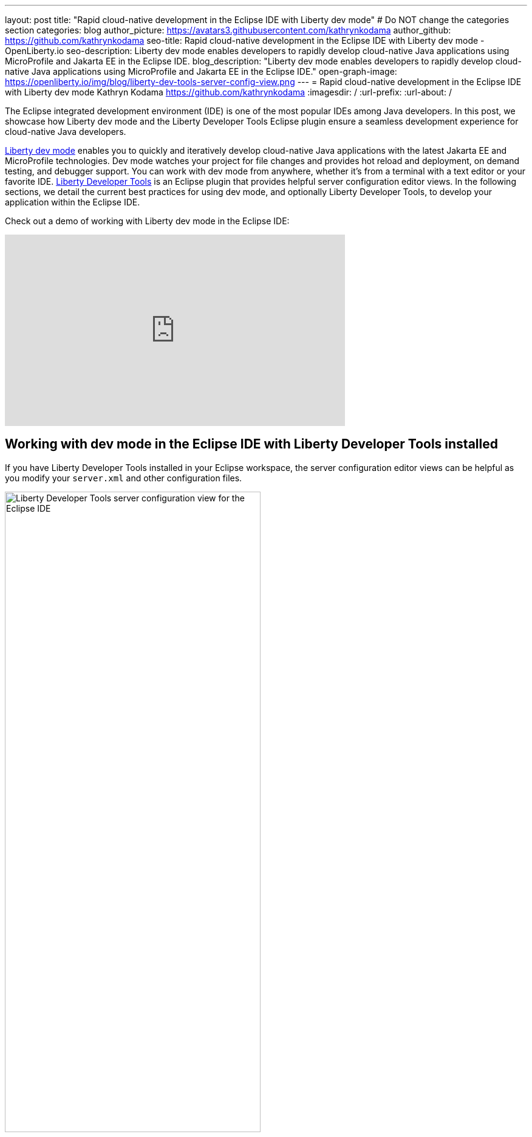 ---
layout: post
title: "Rapid cloud-native development in the Eclipse IDE with Liberty dev mode"
# Do NOT change the categories section
categories: blog
author_picture: https://avatars3.githubusercontent.com/kathrynkodama
author_github: https://github.com/kathrynkodama
seo-title: Rapid cloud-native development in the Eclipse IDE with Liberty dev mode - OpenLiberty.io
seo-description: Liberty dev mode enables developers to rapidly develop cloud-native Java applications using MicroProfile and Jakarta EE in the Eclipse IDE.
blog_description: "Liberty dev mode enables developers to rapidly develop cloud-native Java applications using MicroProfile and Jakarta EE in the Eclipse IDE."
open-graph-image: https://openliberty.io/img/blog/liberty-dev-tools-server-config-view.png
---
= Rapid cloud-native development in the Eclipse IDE with Liberty dev mode
Kathryn Kodama <https://github.com/kathrynkodama>
:imagesdir: /
:url-prefix:
:url-about: /

The Eclipse integrated development environment (IDE) is one of the most popular IDEs among Java developers. In this post, we showcase how Liberty dev mode and the Liberty Developer Tools Eclipse plugin ensure a seamless development experience for cloud-native Java developers.

link:{url-prefix}/docs/latest/development-mode.html[Liberty dev mode] enables you to quickly and iteratively develop cloud-native Java applications with the latest Jakarta EE and MicroProfile technologies. Dev mode watches your project for file changes and provides hot reload and deployment, on demand testing, and debugger support. You can work with dev mode from anywhere, whether it's from a terminal with a text editor or your favorite IDE. https://marketplace.eclipse.org/content/ibm-liberty-developer-tools[Liberty Developer Tools] is an Eclipse plugin that provides helpful server configuration editor views. In the following sections, we detail the current best practices for using dev mode, and optionally Liberty Developer Tools, to develop your application within the Eclipse IDE.

Check out a demo of working with Liberty dev mode in the Eclipse IDE:

++++
<iframe width="560" height="315" src="https://www.youtube.com/embed/613VBYdk6f8" title="YouTube video player" frameborder="0" allow="accelerometer; autoplay; clipboard-write; encrypted-media; gyroscope; picture-in-picture" allowfullscreen></iframe>
++++

== Working with dev mode in the Eclipse IDE with Liberty Developer Tools installed

If you have Liberty Developer Tools installed in your Eclipse workspace, the server configuration editor views can be helpful as you modify your `server.xml` and other configuration files.

image::/img/blog/liberty-dev-tools-server-config-view.png[Liberty Developer Tools server configuration view for the Eclipse IDE,width=70%,align="center"]

Dev mode handles a lot of the heavy lifting for developers when using the Liberty runtime. With dev mode, you no longer need to manage your Liberty instances through the "Servers" view of Liberty Developer Tools.
Disable Liberty Developer Tools' integration for Maven and Gradle projects:

* For Maven projects: **Window -> Preferences -> Maven -> Liberty Integration** drop-down to "No".

* For Gradle projects: **Window -> Preferences -> Gradle -> Liberty Integration** drop-down to "No".

image::/img/blog/liberty-dev-tools-disable-servers-view.png[Liberty Developer Tools disabling the Servers view for the Eclipse IDE,width=70%,align="center"]

== Setting up the project

For Maven projects, specify the Liberty Maven Plugin in your project's `pom.xml` file:
[source,xml]
----
    <plugin>
        <groupId>io.openliberty.tools</groupId>
        <artifactId>liberty-maven-plugin</artifactId>
        <version>3.5.1</version>
    </plugin>
----

For Gradle projects, specify the Liberty Gradle Plugin in your project's `build.gradle` file:
[source,groovy]
----
buildscript {
    repositories {
        mavenCentral()
    }
    dependencies {
        classpath 'io.openliberty.tools:liberty-gradle-plugin:3.3'
    }
}
----

== Interacting with dev mode
=== Starting dev mode

Start dev mode through the Eclipse IDE terminal (Navigate to your project in the package explorer -> Right-click -> "Show in Terminal") or through your operating system's terminal with the following commands:

* Maven: `mvn liberty:dev`
* Gradle: `gradle libertyDev`

image::/img/blog/dev-mode-eclipse-ide-terminal.png[Starting Liberty dev mode through the Eclipse IDE terminal,width=70%,align="center"]

=== Running tests

You can run tests on demand by pressing Enter in the terminal running dev mode.

=== Attaching a debugger

You can attach a debugger to the running server to step through your code at any time. In Eclipse you can create a debug configuration by selecting "Run" -> "Debug Configurations..." -> "Remote Java application". The default port for debugging is `7777`.

image::/img/blog/dev-mode-eclipse-ide-debug-config.png[Liberty debug configuration for the Eclipse IDE,width=70%,align="center"]

=== Stopping dev mode

You can quit dev mode at any time by pressing CTRL+C in the terminal, or type 'q' and press Enter.

== Additional Resources

For more information on Liberty dev mode, refer to the documentation for the `liberty:dev` goal of the https://github.com/OpenLiberty/ci.maven/blob/main/docs/dev.md[Liberty Maven Plugin] or the `libertyDev` task of the https://github.com/OpenLiberty/ci.gradle/blob/main/docs/libertyDev.md[Liberty Gradle Plugin].

If you prefer to develop with Visual Studio Code, check out https://marketplace.visualstudio.com/items?itemName=Open-Liberty.liberty-dev-vscode-ext[Open Liberty Tools for VS Code]. If you prefer to develop with IntelliJ, check out https://plugins.jetbrains.com/plugin/14856-open-liberty-tools[Open Liberty Tools for IntelliJ IDEA].

== What's next

Watch out for improved Liberty tooling for the Eclipse IDE in the near future. We would love to hear how we can make your experience developing with Liberty even better. If you have any feedback, issues or feature requests, do not hesitate to open a GitHub issue on the https://github.com/OpenLiberty/ci.maven/issues[Liberty Maven Plugin] or https://github.com/OpenLiberty/ci.gradle/issues[Liberty Gradle Plugin] repository.